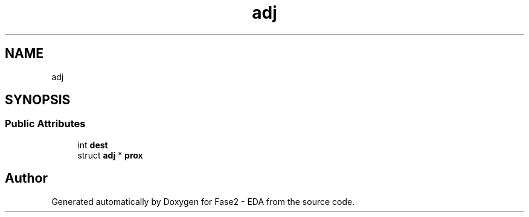 .TH "adj" 3 "Fase2 - EDA" \" -*- nroff -*-
.ad l
.nh
.SH NAME
adj
.SH SYNOPSIS
.br
.PP
.SS "Public Attributes"

.in +1c
.ti -1c
.RI "int \fBdest\fP"
.br
.ti -1c
.RI "struct \fBadj\fP * \fBprox\fP"
.br
.in -1c

.SH "Author"
.PP 
Generated automatically by Doxygen for Fase2 - EDA from the source code\&.
